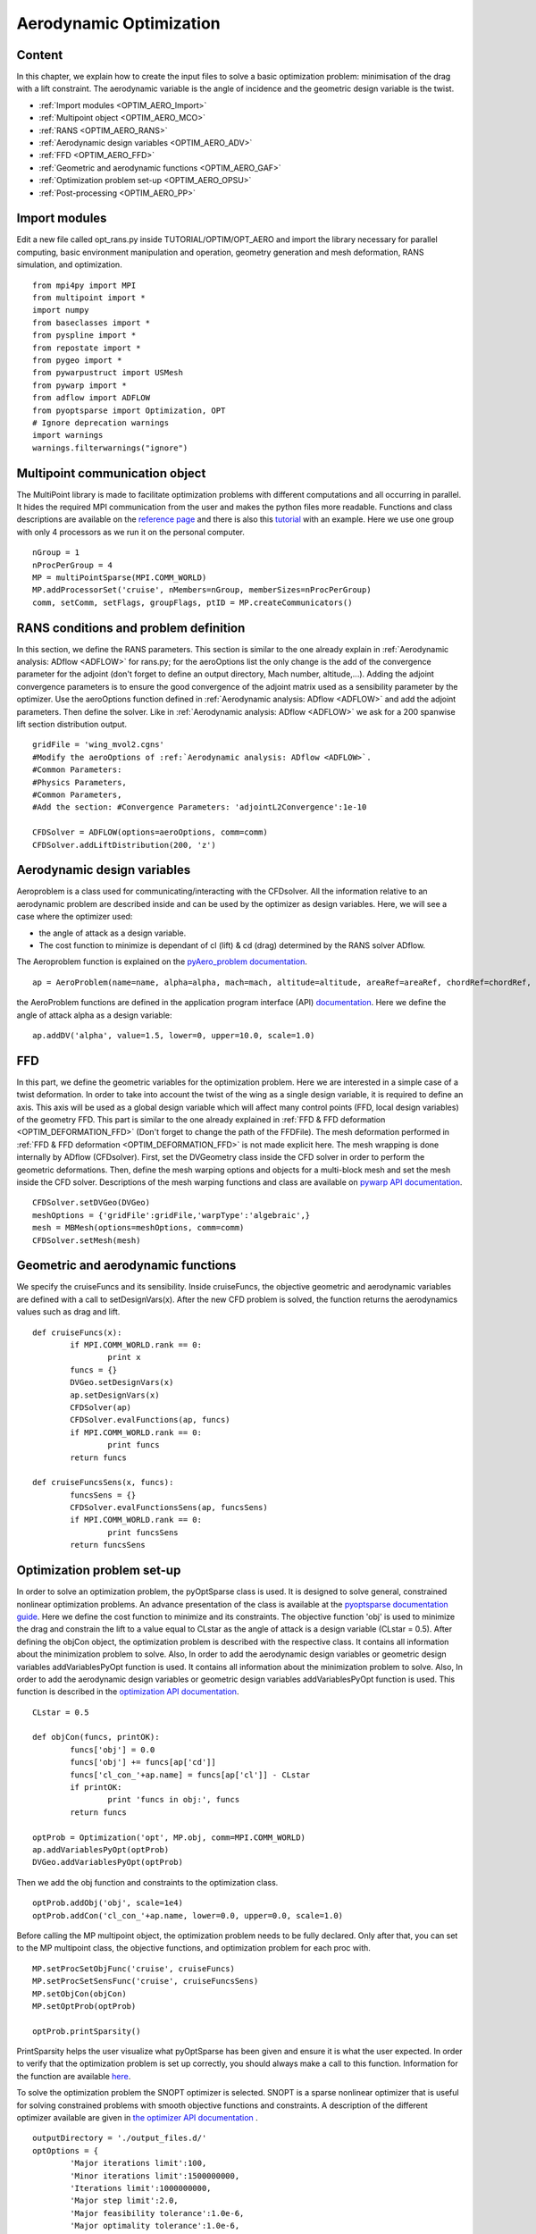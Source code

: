 
.. centered::
    :ref:`opt_ffd` | :ref:`opt_struct`

.. _opt_aero:

************************
Aerodynamic Optimization
************************

Content
=======
In this chapter, we explain how to create the input files to solve a basic optimization problem: minimisation of the drag with a lift constraint. The aerodynamic variable is the angle of incidence and the geometric design variable is the twist.

* :ref:`Import modules <OPTIM_AERO_Import>`
* :ref:`Multipoint object <OPTIM_AERO_MCO>`
* :ref:`RANS <OPTIM_AERO_RANS>`
* :ref:`Aerodynamic design variables <OPTIM_AERO_ADV>`
* :ref:`FFD <OPTIM_AERO_FFD>`
* :ref:`Geometric and aerodynamic functions <OPTIM_AERO_GAF>`
* :ref:`Optimization problem set-up <OPTIM_AERO_OPSU>`
* :ref:`Post-processing <OPTIM_AERO_PP>`

.. _OPTIM_AERO_Import:

Import modules
==============
Edit a new file called opt_rans.py inside TUTORIAL/OPTIM/OPT_AERO and import the library necessary for parallel computing, basic environment manipulation and operation, geometry generation and mesh deformation, RANS simulation, and optimization.
::
	from mpi4py import MPI
	from multipoint import *
	import numpy
	from baseclasses import *
	from pyspline import *
	from repostate import *
	from pygeo import *
	from pywarpustruct import USMesh
	from pywarp import *
	from adflow import ADFLOW
	from pyoptsparse import Optimization, OPT
	# Ignore deprecation warnings
	import warnings
	warnings.filterwarnings("ignore")

.. _OPTIM_AERO_MCO:

Multipoint communication object
===============================
The MultiPoint library is made to facilitate optimization problems with different computations and all occurring in parallel. It hides the required MPI communication from the user and makes the python files more readable. Functions and class descriptions are available on the `reference page <http://mdolab.engin.umich.edu/doc/packages/multipoint/doc/reference.html>`_ and there is also this `tutorial <http://mdolab.engin.umich.edu/doc/packages/multipoint/doc/tutorial.html>`_ with an example. Here we use one group with only 4 processors as we run it on the personal computer.
::
	nGroup = 1
	nProcPerGroup = 4
	MP = multiPointSparse(MPI.COMM_WORLD)
	MP.addProcessorSet('cruise', nMembers=nGroup, memberSizes=nProcPerGroup)
	comm, setComm, setFlags, groupFlags, ptID = MP.createCommunicators()

.. _OPTIM_AERO_RANS:

RANS conditions and problem definition
======================================
In this section, we define the RANS parameters. This section is similar to the one already explain in :ref:`Aerodynamic analysis: ADflow <ADFLOW>` for rans.py; for the aeroOptions list the only change is the add of the convergence parameter for the adjoint (don't forget to define an output directory, Mach number, altitude,...). Adding the adjoint convergence parameters is to ensure the good convergence of the adjoint matrix used as a sensibility parameter by the optimizer. Use the aeroOptions function defined in :ref:`Aerodynamic analysis: ADflow <ADFLOW>` and add the adjoint parameters. Then define the solver. Like in :ref:`Aerodynamic analysis: ADflow <ADFLOW>` we ask for a 200 spanwise lift section distribution output.
::
	gridFile = 'wing_mvol2.cgns'
	#Modify the aeroOptions of :ref:`Aerodynamic analysis: ADflow <ADFLOW>`.
	#Common Parameters:
	#Physics Parameters,
	#Common Parameters,
	#Add the section: #Convergence Parameters: 'adjointL2Convergence':1e-10

	CFDSolver = ADFLOW(options=aeroOptions, comm=comm)
	CFDSolver.addLiftDistribution(200, 'z')

.. _OPTIM_AERO_ADV:

Aerodynamic design variables
============================
Aeroproblem is a class used for communicating/interacting with the CFDsolver. All the information relative to an aerodynamic problem are described inside and can be used by the optimizer as design variables. Here, we will see a case where the optimizer used:

* the angle of attack as a design variable.
* The cost function to minimize is dependant of cl (lift) & cd (drag) determined by the RANS solver ADflow.

The Aeroproblem function is explained on the `pyAero_problem documentation <http://mdolab.engin.umich.edu/doc/packages/baseclasses/doc/pyAero_problem.html>`_.
::
	ap = AeroProblem(name=name, alpha=alpha, mach=mach, altitude=altitude, areaRef=areaRef, chordRef=chordRef, evalFuncs=['cl','cd'])

the AeroProblem functions are defined in the application program interface (API) `documentation <http://mdolab.engin.umich.edu/doc/packages/pyoptsparse/doc/api/optimization.html>`_. Here we define the angle of attack alpha as a design variable:
::
	ap.addDV('alpha', value=1.5, lower=0, upper=10.0, scale=1.0)

.. _OPTIM_AERO_FFD:

FFD
===
In this part, we define the geometric variables for the optimization problem. Here we are interested in a simple case of a twist deformation. In order to take into account the twist of the wing as a single design variable, it is required to define an axis. This axis will be used as a global design variable which will affect many control points (FFD, local design variables) of the geometry FFD. This part is similar to the one already explained in :ref:`FFD & FFD deformation <OPTIM_DEFORMATION_FFD>` (Don't forget to change the path of the FFDFile).
The mesh deformation performed in :ref:`FFD & FFD deformation <OPTIM_DEFORMATION_FFD>` is not made explicit here. The mesh wrapping is done internally by ADflow (CFDsolver). First, set the DVGeometry class inside the CFD solver in order to perform the geometric deformations. Then, define the mesh warping options and objects for a multi-block mesh and set the mesh inside the CFD solver. Descriptions of the mesh warping functions and class are available on `pywarp API documentation  <http://mdolab.engin.umich.edu/doc/packages/pywarp/doc/API.html>`_.
::
	CFDSolver.setDVGeo(DVGeo)
	meshOptions = {'gridFile':gridFile,'warpType':'algebraic',}
	mesh = MBMesh(options=meshOptions, comm=comm)
	CFDSolver.setMesh(mesh)

.. _OPTIM_AERO_GAF:

Geometric and aerodynamic functions
===================================
We specify the cruiseFuncs and its sensibility. Inside cruiseFuncs, the objective geometric and aerodynamic variables are defined with a call to setDesignVars(x). After the new CFD problem is solved, the function returns the aerodynamics values such as drag and lift.
::
	def cruiseFuncs(x):
		if MPI.COMM_WORLD.rank == 0:
			print x
		funcs = {}
		DVGeo.setDesignVars(x)
		ap.setDesignVars(x)
		CFDSolver(ap)
		CFDSolver.evalFunctions(ap, funcs)
		if MPI.COMM_WORLD.rank == 0:
			print funcs
		return funcs

	def cruiseFuncsSens(x, funcs):
		funcsSens = {}
		CFDSolver.evalFunctionsSens(ap, funcsSens)
		if MPI.COMM_WORLD.rank == 0:
			print funcsSens
		return funcsSens

.. _OPTIM_AERO_OPSU:

Optimization problem set-up
===========================
In order to solve an optimization problem, the pyOptSparse class is used. It is designed to solve general, constrained nonlinear optimization problems. An advance presentation of the class is available at the `pyoptsparse documentation guide <http://mdolab.engin.umich.edu/doc/packages/pyoptsparse/doc/guide.html>`_. Here we define the cost function to minimize and its constraints. The objective function 'obj' is used to minimize the drag and constrain the lift to a value equal to CLstar as the angle of attack is a design variable (CLstar = 0.5). After defining the objCon object, the optimization problem is described with the respective class. It contains all information about the minimization problem to solve. Also, In order to add the aerodynamic design variables or geometric design variables addVariablesPyOpt function is used. It contains all information about the minimization problem to solve. Also, In order to add the aerodynamic design variables or geometric design variables addVariablesPyOpt function is used.
This function is described in the `optimization API documentation <http://mdolab.engin.umich.edu/doc/packages/pyoptsparse/doc/api/optimization.html>`_.
::
	CLstar = 0.5

	def objCon(funcs, printOK):
		funcs['obj'] = 0.0
		funcs['obj'] += funcs[ap['cd']]
		funcs['cl_con_'+ap.name] = funcs[ap['cl']] - CLstar
		if printOK:
			print 'funcs in obj:', funcs
		return funcs

	optProb = Optimization('opt', MP.obj, comm=MPI.COMM_WORLD)
	ap.addVariablesPyOpt(optProb)
	DVGeo.addVariablesPyOpt(optProb)

Then we add the obj function and constraints to the optimization class.
::
	optProb.addObj('obj', scale=1e4)
	optProb.addCon('cl_con_'+ap.name, lower=0.0, upper=0.0, scale=1.0)

Before calling the MP multipoint object, the optimization problem needs to be fully declared. Only after that, you can set to the MP multipoint class, the objective functions, and optimization problem for each proc with.
::
	MP.setProcSetObjFunc('cruise', cruiseFuncs)
	MP.setProcSetSensFunc('cruise', cruiseFuncsSens)
	MP.setObjCon(objCon)
	MP.setOptProb(optProb)

	optProb.printSparsity()

PrintSparsity helps the user visualize what pyOptSparse has been given and ensure it is what the user expected. In order to verify that the optimization problem is set up correctly, you should always make a call to this function.
Information for the function are available `here <http://mdolab.engin.umich.edu/doc/packages/pyoptsparse/doc/api/optimization.html>`_.

To solve the optimization problem the SNOPT optimizer is selected. SNOPT is a sparse nonlinear optimizer that is useful for solving constrained problems with smooth objective functions and constraints. A description of the different optimizer available are given in `the optimizer API documentation <http://mdolab.engin.umich.edu/doc/packages/pyoptsparse/doc/api/optimizer.html>`_ .
::
	outputDirectory = './output_files.d/'
	optOptions = {
		'Major iterations limit':100,
		'Minor iterations limit':1500000000,
		'Iterations limit':1000000000,
		'Major step limit':2.0,
		'Major feasibility tolerance':1.0e-6,
		'Major optimality tolerance':1.0e-6,
		'Minor feasibility tolerance':1.0e-6,
		'Print file': outputDirectory + 'SNOPT_print.out',
		'Summary file': outputDirectory + 'SNOPT_summary.out'
		}

	opt = OPT('snopt', options=optOptions)

	histFile = outputDirectory + 'snopt_hist.hst'
	sol = opt(optProb, MP.sens, storeHistory=histFile)
	if MPI.COMM_WORLD.rank == 0:
		print sol

Now you can perform the run of the opt_rans.py file with the command (nProc= nGroup (= 1) x nProcPerGroup (= 4) = 4):
::
	$ mpirun -n nProc python opt_rans.py

.. _OPTIM_AERO_PP:

Post-processing
===============
For post-processing the optimization file a tool called pyOptview.py is available. Follow the instruction on the `post-processing documentation <http://mdolab.engin.umich.edu/doc/packages/pyoptsparse/doc/postprocessing.html>`_.

.. centered::
    :ref:`opt_ffd` | :ref:`opt_struct`
